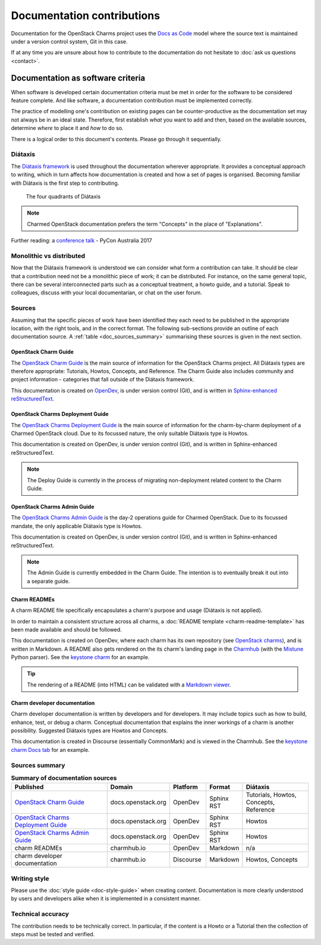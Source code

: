 ===========================
Documentation contributions
===========================

Documentation for the OpenStack Charms project uses the `Docs as Code`_ model
where the source text is maintained under a version control system, Git in this
case.

If at any time you are unsure about how to contribute to the documentation do
not hesitate to :doc:`ask us questions <contact>`.

Documentation as software criteria
----------------------------------

When software is developed certain documentation criteria must be met in order
for the software to be considered feature complete. And like software, a
documentation contribution must be implemented correctly.

The practice of modelling one's contribution on existing pages can be
counter-productive as the documentation set may not always be in an ideal
state. Therefore, first establish *what* you want to add and then, based on the
available sources, determine *where* to place it and *how* to do so.

There is a logical order to this document's contents. Please go through it
sequentially.

Diátaxis
~~~~~~~~

The `Diátaxis framework`_ is used throughout the documentation wherever
appropriate. It provides a conceptual approach to writing, which in turn
affects how documentation is created and how a set of pages is organised.
Becoming familiar with Diátaxis is the first step to contributing.

.. figure:: ../media/diataxis.png
   :scale: 80 %
   :alt: The four Diataxis quadrants

   The four quadrants of Diátaxis

.. note::

   Charmed OpenStack documentation prefers the term "Concepts" in the place of
   "Explanations".

Further reading: a `conference talk`_ - PyCon Australia 2017

Monolithic vs distributed
~~~~~~~~~~~~~~~~~~~~~~~~~

Now that the Diátaxis framework is understood we can consider what form a
contribution can take. It should be clear that a contribution need not be a
monolithic piece of work; it can be distributed. For instance, on the same
general topic, there can be several interconnected parts such as a conceptual
treatment, a howto guide, and a tutorial. Speak to colleagues, discuss with
your local documentarian, or chat on the user forum.

Sources
~~~~~~~

Assuming that the specific pieces of work have been identified they each need
to be published in the appropriate location, with the right tools, and in the
correct format. The following sub-sections provide an outline of each
documentation source. A :ref:`table <doc_sources_summary>` summarising these
sources is given in the next section.

OpenStack Charm Guide
^^^^^^^^^^^^^^^^^^^^^

The `OpenStack Charm Guide`_ is the main source of information for the
OpenStack Charms project. All Diátaxis types are therefore appropriate:
Tutorials, Howtos, Concepts, and Reference. The Charm Guide also includes
community and project information - categories that fall outside of the
Diátaxis framework.

This documentation is created on `OpenDev`_, is under version control (Git),
and is written in `Sphinx-enhanced reStructuredText`_.

OpenStack Charms Deployment Guide
^^^^^^^^^^^^^^^^^^^^^^^^^^^^^^^^^

The `OpenStack Charms Deployment Guide`_ is the main source of information for
the charm-by-charm deployment of a Charmed OpenStack cloud. Due to its focussed
nature, the only suitable Diátaxis type is Howtos.

This documentation is created on OpenDev, is under version control (Git), and
is written in Sphinx-enhanced reStructuredText.

.. note::

   The Deploy Guide is currently in the process of migrating non-deployment
   related content to the Charm Guide.

OpenStack Charms Admin Guide
^^^^^^^^^^^^^^^^^^^^^^^^^^^^

The `OpenStack Charms Admin Guide`_ is the day-2 operations guide for Charmed
OpenStack. Due to its focussed mandate, the only applicable Diátaxis type is
Howtos.

This documentation is created on OpenDev, is under version control (Git), and
is written in Sphinx-enhanced reStructuredText.

.. note::

   The Admin Guide is currently embedded in the Charm Guide. The intention is
   to eventually break it out into a separate guide.

Charm READMEs
^^^^^^^^^^^^^

A charm README file specifically encapsulates a charm's purpose and usage
(Diátaxis is not applied).

In order to maintain a consistent structure across all charms, a :doc:`README
template <charm-readme-template>` has been made available and should be
followed.

This documentation is created on OpenDev, where each charm has its own
repository (see `OpenStack charms`_), and is written in Markdown. A README also
gets rendered on the its charm's landing page in the `Charmhub`_ (with the
`Mistune`_ Python parser). See the `keystone charm`_ for an example.

.. tip::

   The rendering of a README (into HTML) can be validated with a `Markdown
   viewer`_.

Charm developer documentation
^^^^^^^^^^^^^^^^^^^^^^^^^^^^^

Charm developer documentation is written by developers and for developers. It
may include topics such as how to build, enhance, test, or debug a charm.
Conceptual documentation that explains the inner workings of a charm is another
possibility. Suggested Diátaxis types are Howtos and Concepts.

This documentation is created in Discourse (essentially CommonMark) and is
viewed in the Charmhub. See the `keystone charm Docs tab`_ for an example.

.. _doc_sources_summary:

Sources summary
~~~~~~~~~~~~~~~

.. list-table:: **Summary of documentation sources**
   :header-rows: 1
   :widths: 22 12 8 8 15

   * - Published
     - Domain
     - Platform
     - Format
     - Diátaxis

   * - `OpenStack Charm Guide`_
     - docs.openstack.org
     - OpenDev
     - Sphinx RST
     - Tutorials, Howtos, Concepts, Reference

   * - `OpenStack Charms Deployment Guide`_
     - docs.openstack.org
     - OpenDev
     - Sphinx RST
     - Howtos

   * - `OpenStack Charms Admin Guide`_
     - docs.openstack.org
     - OpenDev
     - Sphinx RST
     - Howtos

   * - charm READMEs
     - charmhub.io
     - OpenDev
     - Markdown
     - n/a

   * - charm developer documentation
     - charmhub.io
     - Discourse
     - Markdown
     - Howtos, Concepts

Writing style
~~~~~~~~~~~~~

Please use the :doc:`style guide <doc-style-guide>` when creating content.
Documentation is more clearly understood by users and developers alike when it
is implemented in a consistent manner.

Technical accuracy
~~~~~~~~~~~~~~~~~~

The contribution needs to be technically correct. In particular, if the content
is a Howto or a Tutorial then the collection of steps must be tested and
verified.

.. LINKS
.. _Docs as Code: https://www.writethedocs.org/guide/docs-as-code
.. _Diátaxis framework: http://diataxis.fr
.. _conference talk: https://youtu.be/t4vKPhjcMZg
.. _OpenStack Charm Guide: https://docs.openstack.org/charm-guide
.. _OpenStack Charms Deployment Guide: https://docs.openstack.org/project-deploy-guide/charm-deployment-guide
.. _OpenStack Charms Admin Guide: https://docs.openstack.org/charm-guide/latest/admin
.. _OpenStack charms: https://opendev.org/openstack?q=charm&tab=&sort=recentupdate
.. _Charmhub: https://charmhub.io
.. _Markdown viewer: https://jbt.github.io/markdown-editor
.. _Mistune: https://mistune.readthedocs.io/en/latest
.. _keystone charm Docs tab: https://charmhub.io/keystone/docs
.. _keystone charm: https://charmhub.io/keystone
.. _OpenDev: https://opendev.org
.. _Sphinx-enhanced reStructuredText: https://www.sphinx-doc.org/en/master/usage/restructuredtext/index.html
.. _CommonMark: https://spec.commonmark.org
